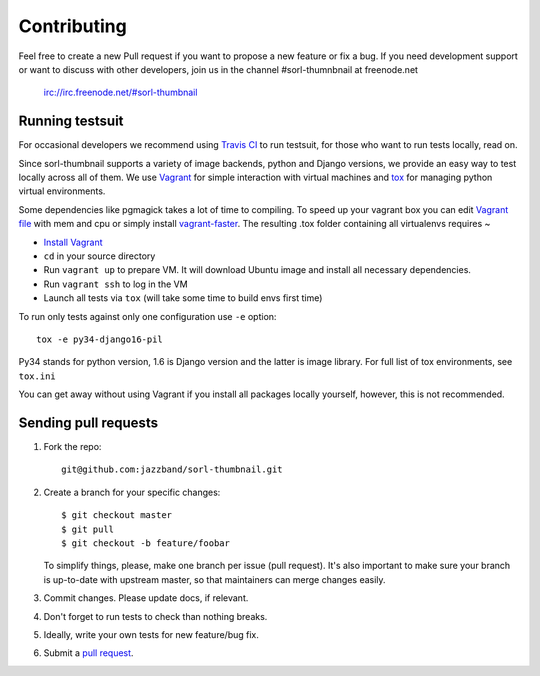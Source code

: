 ************
Contributing
************

Feel free to create a new Pull request if you want to propose a new feature
or fix a bug.  If you need development support or want to discuss
with other developers, join us in the channel #sorl-thumnbnail at freenode.net

   irc://irc.freenode.net/#sorl-thumbnail

Running testsuit
================

For occasional developers we recommend using `Travis CI`_ to run testsuit,
for those who want to run tests locally, read on.

Since sorl-thumbnail supports a variety of image backends, python and
Django versions, we provide an easy way to test locally across all of them.
We use `Vagrant`_ for simple interaction with virtual machines and
`tox`_ for managing python virtual environments.

Some dependencies like pgmagick takes a lot of time to compiling. To speed up your
vagrant box you can edit `Vagrant file`_ with mem and cpu or simply install `vagrant-faster`_.
The resulting .tox folder containing all virtualenvs requires ~

* `Install Vagrant`_
* ``cd`` in your source directory
* Run ``vagrant up`` to prepare VM. It will download Ubuntu image and install all necessary dependencies.
* Run ``vagrant ssh`` to log in the VM
* Launch all tests via ``tox`` (will take some time to build envs first time)

To run only tests against only one configuration use ``-e`` option::

    tox -e py34-django16-pil

Py34 stands for python version, 1.6 is Django version and the latter is image library.
For full list of tox environments, see ``tox.ini``

You can get away without using Vagrant if you install all packages locally yourself,
however, this is not recommended.

.. _Travis CI: https://travis-ci.org/jazzband/sorl-thumbnail
.. _Vagrant: http://www.vagrantup.com/
.. _tox: https://testrun.org/tox/latest/
.. _Install Vagrant: http://docs.vagrantup.com/v2/installation/index.html
.. _Vagrant file: https://docs.vagrantup.com/v2/virtualbox/configuration.html
.. _vagrant-faster: https://github.com/rdsubhas/vagrant-faster

Sending pull requests
=====================

1. Fork the repo::

    git@github.com:jazzband/sorl-thumbnail.git

2. Create a branch for your specific changes::

    $ git checkout master
    $ git pull
    $ git checkout -b feature/foobar

   To simplify things, please, make one branch per issue (pull request).
   It's also important to make sure your branch is up-to-date with upstream master,
   so that maintainers can merge changes easily.

3. Commit changes. Please update docs, if relevant.

4. Don't forget to run tests to check than nothing breaks.

5. Ideally, write your own tests for new feature/bug fix.

6. Submit a `pull request`_.

.. _pull request: https://help.github.com/articles/using-pull-requests
